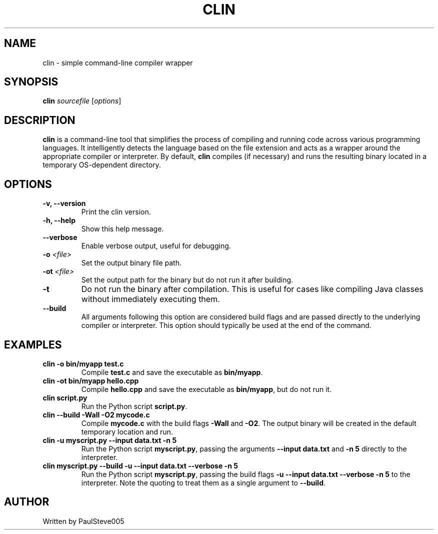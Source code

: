 .TH CLIN 1 "April 2025" "clin 1.0" "User Commands"
.SH NAME
clin \- simple command-line compiler wrapper
.SH SYNOPSIS
.B clin \fIsourcefile\fR [\fIoptions\fR]
.SH DESCRIPTION
\fBclin\fR is a command-line tool that simplifies the process of compiling and running code across various programming languages. It intelligently detects the language based on the file extension and acts as a wrapper around the appropriate compiler or interpreter. By default, \fBclin\fR compiles (if necessary) and runs the resulting binary located in a temporary OS-dependent directory.
.SH OPTIONS
.TP
.B \-v, \--version
Print the clin version.
.TP
.B \-h, \--help
Show this help message.
.TP
.B \--verbose
Enable verbose output, useful for debugging.
.TP
.B \-o \fI<file>\fR
Set the output binary file path.
.TP
.B \-ot \fI<file>\fR
Set the output path for the binary but do not run it after building.
.TP
.B \-t
Do not run the binary after compilation. This is useful for cases like compiling Java classes without immediately executing them.
.TP
.B \--build
All arguments following this option are considered build flags and are passed directly to the underlying compiler or interpreter. This option should typically be used at the end of the command.
.SH EXAMPLES
.TP
.B clin -o bin/myapp test.c
Compile \fBtest.c\fR and save the executable as \fBbin/myapp\fR.
.TP
.B clin -ot bin/myapp hello.cpp
Compile \fBhello.cpp\fR and save the executable as \fBbin/myapp\fR, but do not run it.
.TP
.B clin script.py
Run the Python script \fBscript.py\fR.
.TP
.B clin --build "-Wall -O2" mycode.c
Compile \fBmycode.c\fR with the build flags \fB-Wall\fR and \fB-O2\fR. The output binary will be created in the default temporary location and run.
.TP
.B clin -u myscript.py --input data.txt -n 5
Run the Python script \fBmyscript.py\fR, passing the arguments \fB--input data.txt\fR and \fB-n 5\fR directly to the interpreter.
.TP
.B clin myscript.py --build "-u --input data.txt --verbose -n 5"
Run the Python script \fBmyscript.py\fR, passing the build flags \fB-u --input data.txt --verbose -n 5\fR to the interpreter. Note the quoting to treat them as a single argument to \fB--build\fR.
.SH AUTHOR
Written by PaulSteve005

